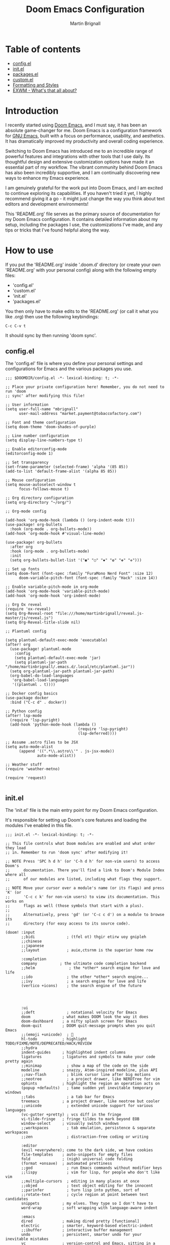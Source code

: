 #+TITLE: Doom Emacs Configuration
#+AUTHOR: Martin Brignall

* Table of contents
- [[#configel][config.el]]
- [[#initel][init.el]]
- [[#packagesel][packages.el]]
- [[#customel][custom.el]]
- [[#formatting-and-styles][Formatting and Styles]]
- [[#exwm-whats-that-all-about][EXWM - What's that all about?]]

* Introduction

I recently started using [[https://github.com/hlissner/doom-emacs][Doom Emacs]], and I must say, it has been an absolute game-changer for me. Doom Emacs is a configuration framework for [[https://www.gnu.org/software/emacs/][GNU Emacs]], built with a focus on performance, usability, and aesthetics. It has dramatically improved my productivity and overall coding experience.

Switching to Doom Emacs has introduced me to an incredible range of powerful features and integrations with other tools that I use daily. Its thoughtful design and extensive customization options have made it an essential part of my workflow. The vibrant community behind Doom Emacs has also been incredibly supportive, and I am continually discovering new ways to enhance my Emacs experience.

I am genuinely grateful for the work put into Doom Emacs, and I am excited to continue exploring its capabilities. If you haven't tried it yet, I highly recommend giving it a go - it might just change the way you think about text editors and development environments!

This 'README.org' file serves as the primary source of documentation for my Doom Emacs configuration. It contains detailed information about my setup, including the packages I use, the customizations I've made, and any tips or tricks that I've found helpful along the way.

* How to use

If you put the 'README.org' inside '.doom.d' directory (or create your own 'README.org' with your personal config) along with the following empty files:

- 'config.el'
- 'custom.el'
- 'init.el'
- 'packages.el'

You then only have to make edits to the 'README.org' (or call it what you like .org) then use the following keybindings:

#+begin_src
C-c C-v t
#+end_src

It should sync by then running 'doom sync'.

** config.el
The 'config.el' file is where you define your personal settings and configurations for Emacs and the various packages you use.

#+BEGIN_SRC elisp :tangle config.el
;;; $DOOMDIR/config.el -*- lexical-binding: t; -*-

;; Place your private configuration here! Remember, you do not need to run 'doom
;; sync' after modifying this file!

;; User information
(setq user-full-name "mbrignall"
      user-mail-address "market.payment@tobaccofactory.com")

;; Font and theme configuration
(setq doom-theme 'doom-shades-of-purple)

;; Line number configuration
(setq display-line-numbers-type t)

;; Enable editorconfig-mode
(editorconfig-mode 1)

;; Set transparency
(set-frame-parameter (selected-frame) 'alpha '(85 85))
(add-to-list 'default-frame-alist '(alpha 85 85))

;; Mouse configuration
(setq mouse-autoselect-window t
      focus-follows-mouse t)

;; Org directory configuration
(setq org-directory "~/org/")

;; Org-mode config

(add-hook 'org-mode-hook (lambda () (org-indent-mode t)))
(use-package! org-bullets
  :hook (org-mode . org-bullets-mode))
(add-hook 'org-mode-hook #'visual-line-mode)

(use-package! org-bullets
  :after org
  :hook (org-mode . org-bullets-mode)
  :init
  (setq org-bullets-bullet-list '("◉" "○" "✸" "✿" "✤" "✜")))

;; Set up fonts
(setq doom-font (font-spec :family "FuraMono Nerd Font" :size 12)
      doom-variable-pitch-font (font-spec :family "Hack" :size 14))

;; Enable variable-pitch-mode in org-mode
(add-hook 'org-mode-hook 'variable-pitch-mode)
(add-hook 'org-mode-hook 'org-indent-mode)

;; Org Ox reveal
(require 'ox-reveal)
(setq Org-Reveal-root "file:///home/martinbrignall/reveal.js-master/js/reveal.js")
(setq Org-Reveal-title-slide nil)

;; Plantuml config

(setq plantuml-default-exec-mode 'executable)
(after! org
  (use-package! plantuml-mode
    :config
    (setq plantuml-default-exec-mode 'jar)
    (setq plantuml-jar-path "/home/martinbrignall/.emacs.d/.local/etc/plantuml.jar"))
  (setq org-plantuml-jar-path plantuml-jar-path)
  (org-babel-do-load-languages
   'org-babel-load-languages
   '((plantuml . t))))

;; Docker config basics
(use-package docker
  :bind ("C-c d" . docker))

;; Python config
(after! lsp-mode
  (require 'lsp-pyright)
  (add-hook 'python-mode-hook (lambda ()
                                (require 'lsp-pyright)
                                (lsp-deferred))))

;; Assume .astro files to be JSX
(setq auto-mode-alist
      (append '((".*\\.astro\\'" . js-jsx-mode))
              auto-mode-alist))

;; Weather stuff
(require 'weather-metno)

(require 'request)

#+END_SRC

** init.el
The 'init.el' file is the main entry point for my Doom Emacs configuration.

It's responsible for setting up Doom's core features and loading the modules I've enabled in this file.

#+BEGIN_SRC elisp :tangle init.el
;;; init.el -*- lexical-binding: t; -*-

;; This file controls what Doom modules are enabled and what order they load
;; in. Remember to run 'doom sync' after modifying it!

;; NOTE Press 'SPC h d h' (or 'C-h d h' for non-vim users) to access Doom's
;;      documentation. There you'll find a link to Doom's Module Index where all
;;      of our modules are listed, including what flags they support.

;; NOTE Move your cursor over a module's name (or its flags) and press 'K' (or
;;      'C-c c k' for non-vim users) to view its documentation. This works on
;;      flags as well (those symbols that start with a plus).
;;
;;      Alternatively, press 'gd' (or 'C-c c d') on a module to browse its
;;      directory (for easy access to its source code).

(doom! :input
       ;;bidi              ; (tfel ot) thgir etirw uoy gnipleh
       ;;chinese
       ;;japanese
       ;;layout            ; auie,ctsrnm is the superior home row

       :completion
       company          ; the ultimate code completion backend
       ;;helm               ; the *other* search engine for love and life
       ;;ido               ; the other *other* search engine...
       ;;ivy               ; a search engine for love and life
       (vertico +icons)    ; the search engine of the future




       :ui
       ;;deft              ; notational velocity for Emacs
       doom              ; what makes DOOM look the way it does
       doom-dashboard    ; a nifty splash screen for Emacs
       doom-quit         ; DOOM quit-message prompts when you quit Emacs
       ;;(emoji +unicode)  ; 🙂
       hl-todo           ; highlight TODO/FIXME/NOTE/DEPRECATED/HACK/REVIEW
       ;;hydra
       indent-guides     ; highlighted indent columns
       ligatures         ; ligatures and symbols to make your code pretty again
       ;;minimap           ; show a map of the code on the side
       modeline          ; snazzy, Atom-inspired modeline, plus API
       ;;nav-flash         ; blink cursor line after big motions
       ;;neotree           ; a project drawer, like NERDTree for vim
       ophints           ; highlight the region an operation acts on
       (popup +defaults)   ; tame sudden yet inevitable temporary windows
       ;;tabs              ; a tab bar for Emacs
       treemacs          ; a project drawer, like neotree but cooler
       ;;unicode           ; extended unicode support for various languages
       (vc-gutter +pretty) ; vcs diff in the fringe
       vi-tilde-fringe   ; fringe tildes to mark beyond EOB
       window-select     ; visually switch windows
       ;;workspaces        ; tab emulation, persistence & separate workspaces
       ;;zen               ; distraction-free coding or writing

       :editor
       (evil +everywhere); come to the dark side, we have cookies
       file-templates    ; auto-snippets for empty files
       fold              ; (nigh) universal code folding
       (format +onsave)  ; automated prettiness
       ;;god               ; run Emacs commands without modifier keys
       ;;lispy             ; vim for lisp, for people who don't like vim
       ;;multiple-cursors  ; editing in many places at once
       ;;objed             ; text object editing for the innocent
       ;;parinfer          ; turn lisp into python, sort of
       ;;rotate-text       ; cycle region at point between text candidates
       snippets          ; my elves. They type so I don't have to
       word-wrap         ; soft wrapping with language-aware indent

       :emacs
       dired             ; making dired pretty [functional]
       electric          ; smarter, keyword-based electric-indent
       ;;ibuffer         ; interactive buffer management
       undo              ; persistent, smarter undo for your inevitable mistakes
       vc                ; version-control and Emacs, sitting in a tree

       :term
       eshell            ; the elisp shell that works everywhere
       ;;shell             ; simple shell REPL for Emacs
       ;;term              ; basic terminal emulator for Emacs
       ;;vterm             ; the best terminal emulation in Emacs

       :checkers
       syntax              ; tasing you for every semicolon you forget
       (spell +flyspell) ; tasing you for misspelling mispelling
       grammar           ; tasing grammar mistake every you make

       :tools
       ;;ansible
       ;;biblio            ; Writes a PhD for you (citation needed)
       ;;debugger          ; FIXME stepping through code, to help you add bugs
       direnv
       docker
       editorconfig      ; let someone else argue about tabs vs spaces
       ein               ; tame Jupyter notebooks with emacs
       (eval +overlay)     ; run code, run (also, repls)
       ;;gist              ; interacting with github gists
       lookup              ; navigate your code and its documentation
       lsp               ; M-x vscode
       magit             ; a git porcelain for Emacs
       make              ; run make tasks from Emacs
       ;;pass              ; password manager for nerds
       pdf               ; pdf enhancements
       ;;prodigy           ; FIXME managing external services & code builders
       rgb               ; creating color strings
       ;;taskrunner        ; taskrunner for all your projects
       ;;terraform         ; infrastructure as code
       ;;tmux              ; an API for interacting with tmux
       tree-sitter       ; syntax and parsing, sitting in a tree...
       ;;upload            ; map local to remote projects via ssh/ftp

       :os
       (:if IS-MAC macos)  ; improve compatibility with macOS
       tty               ; improve the terminal Emacs experience

       :lang
       ;;agda              ; types of types of types of types...
       ;;beancount         ; mind the GAAP
       ;;(cc +lsp)         ; C > C++ == 1
       ;;clojure           ; java with a lisp
       ;;common-lisp       ; if you've seen one lisp, you've seen them all
       ;;coq               ; proofs-as-programs
       ;;crystal           ; ruby at the speed of c
       ;;csharp            ; unity, .NET, and mono shenanigans
       data              ; config/data formats
       ;;(dart +flutter)   ; paint ui and not much else
       ;;dhall
       ;;elixir            ; erlang done right
       ;;elm               ; care for a cup of TEA?
       emacs-lisp        ; drown in parentheses
       ;;erlang            ; an elegant language for a more civilized age
       ;;ess               ; emacs speaks statistics
       ;;factor
       ;;faust             ; dsp, but you get to keep your soul
       ;;fortran           ; in FORTRAN, GOD is REAL (unless declared INTEGER)
       ;;fsharp            ; ML stands for Microsoft's Language
       ;;fstar             ; (dependent) types and (monadic) effects and Z3
       ;;gdscript          ; the language you waited for
       ;;go         ; the hipster dialect
       ;;(graphql +lsp)    ; Give queries a REST
       ;;(haskell +lsp)    ; a language that's lazier than I am
       ;;hy                ; readability of scheme w/ speed of python
       ;;idris             ; a language you can depend on
       (json +lsp)              ; At least it ain't XML
       ;;(java +lsp)       ; the poster child for carpal tunnel syndrome
       (javascript +lsp)        ; all(hope(abandon(ye(who(enter(here))))))
       ;;julia             ; a better, faster MATLAB
       ;;kotlin            ; a better, slicker Java(Script)
       latex             ; writing papers in Emacs has never been so fun
       ;;lean              ; for folks with too much to prove
       ;;ledger            ; be audit you can be
       ;;lua               ; one-based indices? one-based indices
       (markdown +lsp)         ; writing docs for people to ignore
       ;;nim               ; python + lisp at the speed of c
       ;;nix               ; I hereby declare "nix geht mehr!"
       ;;ocaml             ; an objective camel
       (org
        +dragndrop
        +present
        +pandoc
        +hugo
        +roam2)               ; organize your plain life in plain text
       ;;php               ; perl's insecure younger brother
       (plantuml +lsp)          ; diagrams for confusing people more
       ;;purescript        ; javascript, but functional
       (python +lsp)            ; beautiful is better than ugly
       ;;qt                ; the 'cutest' gui framework ever
       ;;racket            ; a DSL for DSLs
       ;;raku              ; the artist formerly known as perl6
       ;;rest              ; Emacs as a REST client
       ;;rst               ; ReST in peace
       ;;(ruby +rails)     ; 1.step {|i| p "Ruby is #{i.even? ? 'love' : 'life'}"}
       ;;(rust +lsp)       ; Fe2O3.unwrap().unwrap().unwrap().unwrap()
       ;;scala             ; java, but good
       ;;(scheme +guile)   ; a fully conniving family of lisps
       (sh +lsp)                ; she sells {ba,z,fi}sh shells on the C xor
       ;;sml
       ;;solidity          ; do you need a blockchain? No.
       ;;swift             ; who asked for emoji variables?
       ;;terra             ; Earth and Moon in alignment for performance.
       (web +lsp)               ; the tubes
       yaml              ; JSON, but readable
       ;;zig               ; C, but simpler

       :email
       ;;(mu4e +org +gmail)
       ;;notmuch
       ;;(wanderlust +gmail)

       :app
       ;;calendar
       ;;emms
       ;;everywhere        ; *leave* Emacs!? You must be joking
       ;;irc               ; how neckbeards socialize
       ;;(rss +org)        ; emacs as an RSS reader
       ;;twitter           ; twitter client https://twitter.com/vnought

       :config
       ;;literate
       (default +bindings +smartparens))
#+END_SRC


** packages.el
The 'packages.el' file is where I have defined additional packages to be installed and managed by Doom.

#+BEGIN_SRC elisp :tangle packages.el
;; -*- no-byte-compile: t; -*-
;;; private/my-packages/packages.el

(package! all-the-icons)
(package! all-the-icons-dired)
(package! all-the-icons-ivy)
(package! all-the-icons-ivy-rich)
(package! auctex)
(package! company-web)
(package! counsel)
(package! docker)
(package! docker-compose-mode)
(package! docker-tramp)
(package! esh-autosuggest)
(package! esh-help)
(package! eshell-did-you-mean)
(package! eshell-z)
(package! flymake-golangci)
(package! flymake-python-pyflakes)
(package! go-mode)
(package! go-projectile)
(package! helm-projectile)
(package! ivy-avy)
(package! ivy-rich)
(package! ivy-xref)
(package! lsp-mode)
(package! lsp-pyright)
(package! org-bullets)
(package! org-projectile)
(package! org-roam)
(package! org-re-reveal)
(package! ox-pandoc)
(package! ox-reveal)
(package! pandoc)
(package! pandoc-mode)
(package! plantuml-mode)
(package! flycheck-plantuml)
(package! projectile-git-autofetch)
(package! python-django)
(package! web-mode)
(package! webkit-color-picker)
#+END_SRC

** Custom.el

#+begin_src elisp :tangle custom.el
(custom-set-variables
 ;; custom-set-variables was added by Custom.
 ;; If you edit it by hand, you could mess it up, so be careful.
 ;; Your init file should contain only one such instance.
 ;; If there is more than one, they won't work right.
 '(custom-safe-themes
   '("636b135e4b7c86ac41375da39ade929e2bd6439de8901f53f88fde7dd5ac3561" "f053f92735d6d238461da8512b9c071a5ce3b9d972501f7a5e6682a90bf29725" "9d29a302302cce971d988eb51bd17c1d2be6cd68305710446f658958c0640f68" "991ca4dbb23cab4f45c1463c187ac80de9e6a718edc8640003892a2523cb6259" "2e05569868dc11a52b08926b4c1a27da77580daa9321773d92822f7a639956ce" "b9761a2e568bee658e0ff723dd620d844172943eb5ec4053e2b199c59e0bcc22" "2dd4951e967990396142ec54d376cced3f135810b2b69920e77103e0bcedfba9" default))
 '(org-safe-remote-resources
   '("\\`https://fniessen\\.github\\.io/org-html-themes/org/theme-readtheorg\\.setup\\'"))
 '(package-selected-packages
   '(pandoc-mode pandoc ox-pandoc ox-reveal weather-metno request org-bullets flycheck-plantuml plantuml-mode lsp-pyright org-roam org-re-reveal lsp-python-ms helm-projectile flymake-python-pyflakes python-django company-web web-mode docker-compose-mode org2web webkit-color-picker projectile-git-autofetch go-projectile org-projectile all-the-icons-dired flymake-golangci go-mode auctex docker docker-tramp all-the-icons-ivy-rich all-the-icons-ivy all-the-icons ivy-xref ivy-avy counsel ivy-rich eshell-did-you-mean esh-autosuggest esh-help eshell-z)))
(custom-set-faces
 ;; custom-set-faces was added by Custom.
 ;; If you edit it by hand, you could mess it up, so be careful.
 ;; Your init file should contain only one such instance.
 ;; If there is more than one, they won't work right.
 )

#+end_src

* Formatting and Styles
TODO Finish this at some point soon

* EXWM? What's that all about?

So for a bit I was experimenting with various desktop environments and [[https://github.com/ch11ng/exwm][EXWM]] came up as a suggestion.

#+begin_quote
It's a 'full-featured' tiling X window manager for Emacs built on top of [[https://github.com/ch11ng/xelb][XELB]]. It features:

- Fully keyboard-driven operations
- Hybrid layout modes (tiling & stacking)
- Dynamic workspace support
- ICCCM/EWMH compliance
- (Optional) RandR (multi-monitor) support
- (Optional) Builtin system tray
- (Optional) Builtin input method
#+end_quote

I kinda gave up on EXWM after discovering Sway - see my config files:

[[https://github.com/mbrignall/sway-dotfiles][mbrignall/sway-dotfiles]]
